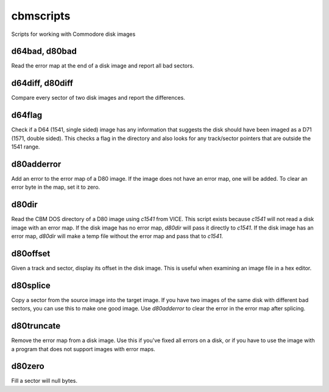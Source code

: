 cbmscripts
==========

Scripts for working with Commodore disk images

d64bad, d80bad
--------------

Read the error map at the end of a disk image and report all bad sectors.

d64diff, d80diff
----------------

Compare every sector of two disk images and report the differences.

d64flag
-------

Check if a D64 (1541, single sided) image has any information that
suggests the disk should have been imaged as a D71 (1571, double sided).
This checks a flag in the directory and also looks for any track/sector
pointers that are outside the 1541 range.

d80adderror
-----------

Add an error to the error map of a D80 image.  If the image does not have
an error map, one will be added.  To clear an error byte in the map, set
it to zero.

d80dir
------

Read the CBM DOS directory of a D80 image using `c1541` from VICE.  This
script exists because `c1541` will not read a disk image with an error map.
If the disk image has no error map, `d80dir` will pass it directly to
`c1541`.  If the disk image has an error map, `d80dir` will make a temp
file without the error map and pass that to `c1541`.

d80offset
---------

Given a track and sector, display its offset in the disk image.  This is
useful when examining an image file in a hex editor.

d80splice
---------

Copy a sector from the source image into the target image.  If you have two
images of the same disk with different bad sectors, you can use this to
make one good image.  Use `d80adderror` to clear the error in the error map
after splicing.

d80truncate
-----------

Remove the error map from a disk image.  Use this if you've fixed all errors
on a disk, or if you have to use the image with a program that does not
support images with error maps.

d80zero
-------

Fill a sector will null bytes.
